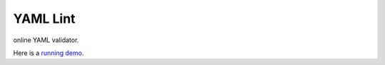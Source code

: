 YAML Lint
=========
online YAML validator.

Here is a `running demo`_.


.. _`running demo`: http://yaml-lint.herokuapp.com